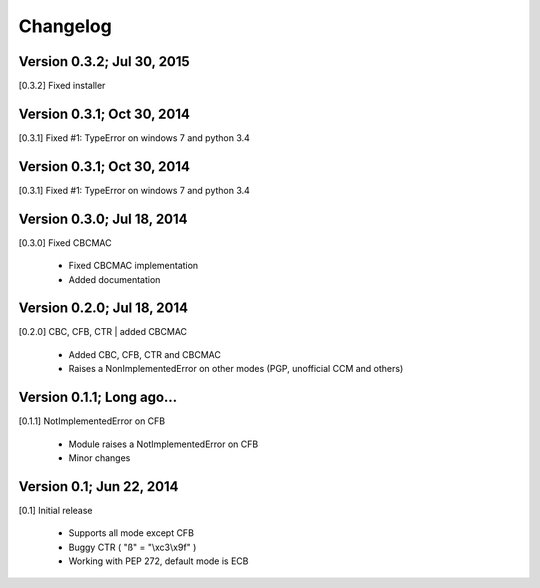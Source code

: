 Changelog
---------

Version 0.3.2; Jul 30, 2015
~~~~~~~~~~~~~~~~~~~~~~~~~~~

[0.3.2] Fixed installer

Version 0.3.1; Oct 30, 2014
~~~~~~~~~~~~~~~~~~~~~~~~~~~

[0.3.1] Fixed #1: TypeError on windows 7 and python 3.4

Version 0.3.1; Oct 30, 2014
~~~~~~~~~~~~~~~~~~~~~~~~~~~

[0.3.1] Fixed #1: TypeError on windows 7 and python 3.4

Version 0.3.0; Jul 18, 2014
~~~~~~~~~~~~~~~~~~~~~~~~~~~

[0.3.0] Fixed CBCMAC

 - Fixed CBCMAC implementation
 - Added documentation

 
Version 0.2.0; Jul 18, 2014
~~~~~~~~~~~~~~~~~~~~~~~~~~~

[0.2.0] CBC, CFB, CTR | added CBCMAC

 - Added CBC, CFB, CTR and CBCMAC
 - Raises a NonImplementedError on other modes (PGP, unofficial CCM and others)

 
Version 0.1.1; Long ago...
~~~~~~~~~~~~~~~~~~~~~~~~~~

[0.1.1] NotImplementedError on CFB

 - Module raises a NotImplementedError on CFB
 - Minor changes

 
Version 0.1; Jun 22, 2014
~~~~~~~~~~~~~~~~~~~~~~~~~

[0.1] Initial release

 - Supports all mode except CFB
 - Buggy CTR ( "ß" = "\\xc3\\x9f" )
 - Working with PEP 272, default mode is ECB
